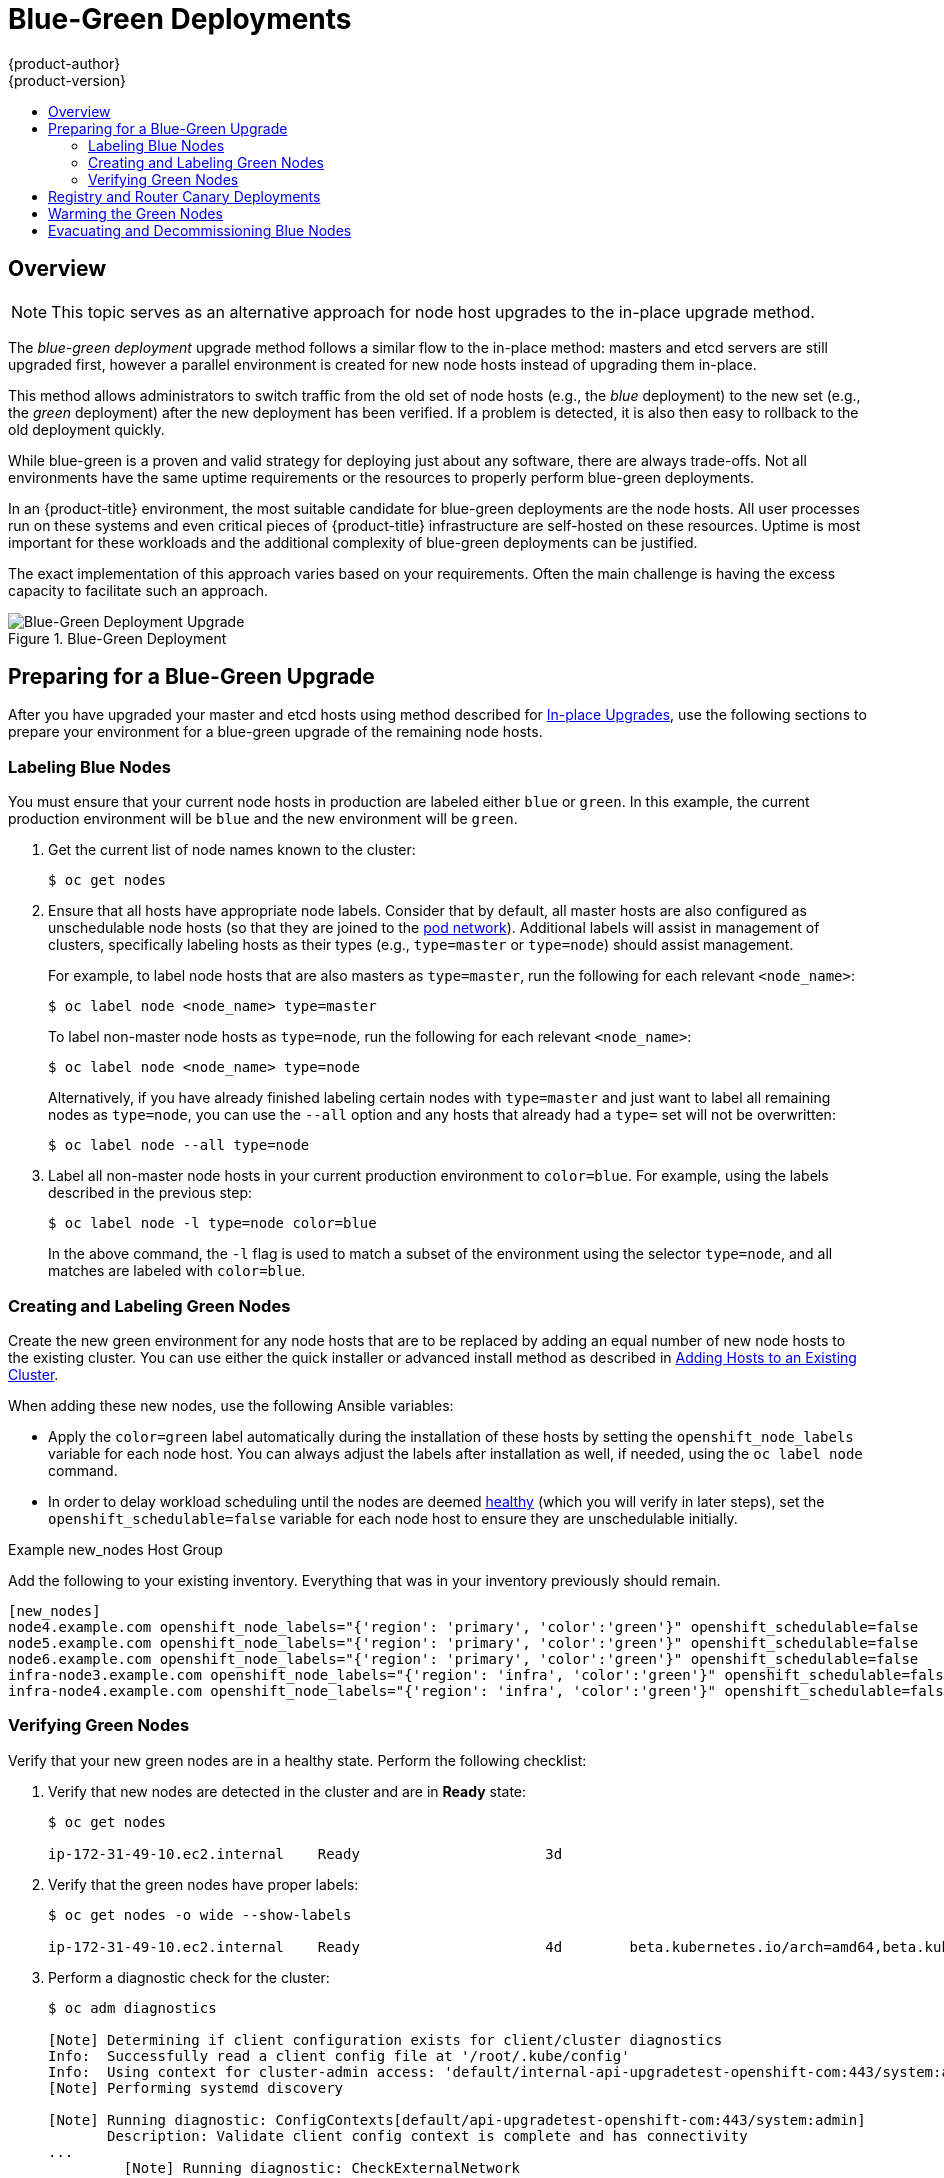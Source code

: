 [[upgrading-blue-green-deployments]]
= Blue-Green Deployments
{product-author}
{product-version}
:data-uri:
:icons:
:experimental:
:toc: macro
:toc-title:
:prewrap!:

toc::[]

== Overview

[NOTE]
====
This topic serves as an alternative approach for node host upgrades to the in-place
upgrade method.
====

The _blue-green deployment_ upgrade method follows a similar flow to the
in-place method: masters and etcd servers are still upgraded first, however a
parallel environment is created for new node hosts instead of upgrading them
in-place.

This method allows administrators to switch traffic from the old set of node
hosts (e.g., the _blue_ deployment) to the new set (e.g., the _green_
deployment) after the new deployment has been verified. If a problem is
detected, it is also then easy to rollback to the old deployment quickly.

While blue-green is a proven and valid strategy for deploying just about any
software, there are always trade-offs. Not all environments have the same uptime
requirements or the resources to properly perform blue-green deployments.

In an {product-title} environment, the most suitable candidate for blue-green
deployments are the node hosts. All user processes run on these systems and even
critical pieces of {product-title} infrastructure are self-hosted on these
resources. Uptime is most important for these workloads and the additional
complexity of blue-green deployments can be justified.

The exact implementation of this approach varies based on your requirements.
Often the main challenge is having the excess capacity to facilitate such an
approach.

.Blue-Green Deployment
image::blue-green-deployment.gif[Blue-Green Deployment Upgrade]

[[blue-green-deployments-preparing-for-upgrade]]
== Preparing for a Blue-Green Upgrade

After you have upgraded your master and etcd hosts using method described for
xref:../upgrading/manual_upgrades.adoc#upgrading-masters[In-place
Upgrades], use the following sections to prepare your environment for a
blue-green upgrade of the remaining node hosts.

ifdef::openshift-enterprise[]
[[blue-green-sharing-software-entitltments]]
=== Sharing Software Entitlements

Administrators must temporarily share the Red Hat software entitlements between
the blue-green deployments or provide access to the installation content by
means of a system such as Red Hat Satellite. This can be accomplished by sharing
the consumer ID from the previous node host:

. On each old node host that will be upgraded, note its `system identity` value,
which is the consumer ID:
+
----
# subscription-manager identity | grep system
system identity: 6699375b-06db-48c4-941e-689efd6ce3aa
----

. On each new RHEL 7 or RHEL Atomic Host 7 system that is going to replace an old
node host, register using the respective consumer ID from the previous step:
+
----
# subscription-manager register --consumerid=6699375b-06db-48c4-941e-689efd6ce3aa
----

[IMPORTANT]
====
After a successful deployment, remember to unregister the old host with
`subscription-manager clean` to prevent the environment from being out of
compliance.
====
endif::openshift-enterprise[]

[[blue-green-labeling-node-hosts]]
=== Labeling Blue Nodes

You must ensure that your current node hosts in production are labeled either
`blue` or `green`. In this example, the current production environment will be
`blue` and the new environment will be `green`.

. Get the current list of node names known to the cluster:
+
----
$ oc get nodes
----

. Ensure that all hosts have appropriate node labels. Consider that by default,
all master hosts are also configured as unschedulable node hosts (so that they
are joined to the
xref:../architecture/networking/network_plugins.adoc#architecture-additional-concepts-network-plugins[pod network]). Additional labels will assist in management of clusters, specifically
labeling hosts as their types (e.g., `type=master` or `type=node`) should assist
management.
+
For example, to label node hosts that are also masters as `type=master`, run the
following for each relevant `<node_name>`:
+
----
$ oc label node <node_name> type=master
----
+
To label non-master node hosts as `type=node`, run the following for each
relevant `<node_name>`:
+
----
$ oc label node <node_name> type=node
----
+
Alternatively, if you have already finished labeling certain nodes with
`type=master` and just want to label all remaining nodes as `type=node`, you can
use the `--all` option and any hosts that already had a `type=` set will not be
overwritten:
+
----
$ oc label node --all type=node
----

. Label all non-master node hosts in your current production environment to
`color=blue`. For example, using the labels described in the previous step:
+
----
$ oc label node -l type=node color=blue
----
+
In the above command, the `-l` flag is used to match a subset of the environment
using the selector `type=node`, and all matches are labeled with `color=blue`.

[[blue-green-creating-labeling-green-nodes]]
=== Creating and Labeling Green Nodes

Create the new green environment for any node hosts that are to be replaced by
adding an equal number of new node hosts to the existing cluster. You can use
either the quick installer or advanced install method as described in
xref:../install_config/adding_hosts_to_existing_cluster.adoc#adding-nodes-advanced[Adding
Hosts to an Existing Cluster].

When adding these new nodes, use the following Ansible variables:

- Apply the `color=green` label automatically during the installation of these
hosts by setting the `openshift_node_labels` variable for each node host. You
can always adjust the labels after installation as well, if needed, using the
`oc label node` command.

- In order to delay workload scheduling until the nodes are deemed
xref:../architecture/infrastructure_components/kubernetes_infrastructure.adoc#node[healthy]
(which you will verify in later steps), set the `openshift_schedulable=false`
variable for each node host to ensure they are unschedulable initially.

.Example new_nodes Host Group

Add the following to your existing inventory. Everything that was in your
inventory previously should remain.

----
[new_nodes]
node4.example.com openshift_node_labels="{'region': 'primary', 'color':'green'}" openshift_schedulable=false
node5.example.com openshift_node_labels="{'region': 'primary', 'color':'green'}" openshift_schedulable=false
node6.example.com openshift_node_labels="{'region': 'primary', 'color':'green'}" openshift_schedulable=false
infra-node3.example.com openshift_node_labels="{'region': 'infra', 'color':'green'}" openshift_schedulable=false
infra-node4.example.com openshift_node_labels="{'region': 'infra', 'color':'green'}" openshift_schedulable=false
----

[[blue-green-verifying-green-nodes]]
=== Verifying Green Nodes

Verify that your new green nodes are in a healthy state. Perform the following
checklist:

. Verify that new nodes are detected in the cluster and are in *Ready* state:
+
----
$ oc get nodes

ip-172-31-49-10.ec2.internal    Ready                      3d
----

. Verify that the green nodes have proper labels:
+
----
$ oc get nodes -o wide --show-labels

ip-172-31-49-10.ec2.internal    Ready                      4d        beta.kubernetes.io/arch=amd64,beta.kubernetes.io/instance-type=m4.large,beta.kubernetes.io/os=linux,color=green,failure-domain.beta.kubernetes.io/region=us-east-1,failure-domain.beta.kubernetes.io/zone=us-east-1c,hostname=openshift-cluster-1d005,kubernetes.io/hostname=ip-172-31-49-10.ec2.internal,region=us-east-1,type=infra
----

. Perform a diagnostic check for the cluster:
+
----
$ oc adm diagnostics

[Note] Determining if client configuration exists for client/cluster diagnostics
Info:  Successfully read a client config file at '/root/.kube/config'
Info:  Using context for cluster-admin access: 'default/internal-api-upgradetest-openshift-com:443/system:admin'
[Note] Performing systemd discovery

[Note] Running diagnostic: ConfigContexts[default/api-upgradetest-openshift-com:443/system:admin]
       Description: Validate client config context is complete and has connectivity
...
         [Note] Running diagnostic: CheckExternalNetwork
              Description: Check that external network is accessible within a pod

       [Note] Running diagnostic: CheckNodeNetwork
              Description: Check that pods in the cluster can access its own node.

       [Note] Running diagnostic: CheckPodNetwork
              Description: Check pod to pod communication in the cluster. In case of ovs-subnet network plugin, all pods
should be able to communicate with each other and in case of multitenant network plugin, pods in non-global projects
should be isolated and pods in global projects should be able to access any pod in the cluster and vice versa.

       [Note] Running diagnostic: CheckServiceNetwork
              Description: Check pod to service communication in the cluster. In case of ovs-subnet network plugin, all
pods should be able to communicate with all services and in case of multitenant network plugin, services in non-global
projects should be isolated and pods in global projects should be able to access any service in the cluster.
...
----

[[blue-green-canary-deployment]]
== Registry and Router Canary Deployments

A common practice is to scale the registry and router pods until they are
migrated to new (green) infrastructure node hosts. For these pods, a
xref:../dev_guide/deployments/deployment_strategies.adoc#canary-deployments[_canary_
deployment] approach is commonly used.

Scaling these pods up will make them immediately active on the new
infrastructure nodes. Pointing their deployment configuration to the new image
initiates a rolling update. However, because of node anti-affinity, and the fact
that the blue nodes are still unschedulable, the deployments to the old nodes
will fail.

At this point, the registry and router deployments can be scaled down to the
original number of pods. At any given point, the original number of pods is
still available so no capacity is lost and downtime should be avoided.

[[blue-green-warming-green-nodes]]
== Warming the Green Nodes

In order for pods to be migrated from the blue environment to the green, the
required container images must be pulled. Network latency and load on the
registry can cause delays if there is not sufficient capacity built in to the
environment.

Often, the best way to minimize impact to the running system is to trigger new
pod deployments that will land on the new nodes. Accomplish this by importing
new image streams.

Major releases of {product-title} (and sometimes asynchronous errata updates)
introduce new image streams for builder images for users of Source-to-Image
(S2I). Upon import, any builds or deployments configured with
xref:../dev_guide/builds/triggering_builds.adoc#image-change-triggers[image
change triggers] are automatically created.

Another benefit of triggering the builds is that it does a fairly good job of
fetching the majority of the ancillary images to all node hosts such as the
various builder images, the pod infrastructure image, and deployers. The green
nodes are then considered _warmed_ (that is, ready for the expected load
increase), and everything else can be migrated over using node evacuation in a
later step, proceeding more quickly as a result.

When you are ready to continue with the upgrade process, follow these steps to
warm the green nodes:

. Disable the blue nodes so that no new pods are run on them by setting them
unschedulable:
+
----
$ oc adm manage-node --schedulable=false --selector=color=blue
----

. Set the green nodes to schedulable so that new pods only land on them:
+
----
$ oc adm manage-node --schedulable=true --selector=color=green
----

. Update the default image streams and templates as described in
xref:../upgrading/manual_upgrades.adoc#updating-the-default-image-streams-and-templates[Manual In-place Upgrades].

. Import the latest images as described in
xref:../upgrading/manual_upgrades.adoc#importing-the-latest-images[Manual In-place Upgrades].
+
It is important to realize that this process can trigger a large number of
builds. The good news is that the builds are performed on the green nodes and,
therefore, do not impact any traffic on the blue deployment.

. To monitor build progress across all namespaces (projects) in the cluster:
+
----
$ oc get events -w --all-namespaces
----
+
In large environments, builds rarely completely stop. However, you should see a
large increase and decrease caused by the administrative image import.

[[blue-green-deployments-node-evacuation]]
== Evacuating and Decommissioning Blue Nodes

For larger deployments, it is possible to have other labels that help determine
how evacuation can be coordinated. The most conservative approach for avoiding
downtime is to evacuate one node host at a time.

If services are composed of pods using zone anti-affinity, then an entire zone
can be evacuated at once. It is important to ensure that the storage volumes
used are available in the new zone as this detail can vary among cloud
providers.

ifdef::openshift-origin[]
In {product-title} 1.2 and later,
endif::[]
ifdef::openshift-enterprise[]
In {product-title} 3.2 and later,
endif::[]
a node host evacuation is triggered whenever the node service is stopped. Node
labeling is very important and can cause issues if nodes are mislabled or
commands are run on nodes with generalized labels. Exercise caution if master
hosts are also labeled with `color=blue`.

When you are ready to continue with the upgrade process, follow these steps.

. Evacuate and delete all blue nodes by following one of the following options:

.. *Option A* Manually evacuate then delete the `color=blue` nodes with the
following commands:
+
----
$ oc adm manage-node --selector=color=blue --evacuate
$ oc delete node --selector=color=blue
----

.. *Option B* Filter out the masters before running the `delete` command:

... Verify the list of blue node hosts are as expected by running:
+
----
$ oc get nodes -o go-template='{{ range .items }}{{ if and (eq .metadata.labels.foo "bar") \
    (ne .metadata.labels.type "master") }}{{ .metadata.name }}{{ "\n" }}{{end}}{{ end }}';
----

... After the list is determined to be of the blue nodes, run:
+
----
$ for i in $(oc get nodes -o \
    go-template='{{ range .items }}{{ if and (eq .metadata.labels.color "blue") \
    (ne .metadata.labels.type "master") }}{{ .metadata.name }}{{ "\n" }}{{end}}{{ end }}'); \
do
    oc delete node $i
done
----

. After the blue node hosts no longer contain pods and have been removed from {product-title}
they are safe to power off. As a safety precaution, leaving the hosts around
for a short period of time can prove beneficial if the upgrade has issues.

. Ensure that any desired scripts or files are captured before terminating these
hosts. After a determined time period and capacity is not an issue, remove these
hosts.
